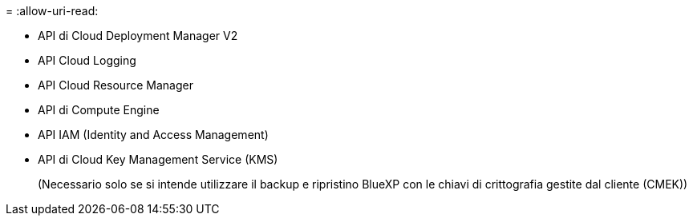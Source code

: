 = 
:allow-uri-read: 


* API di Cloud Deployment Manager V2
* API Cloud Logging
* API Cloud Resource Manager
* API di Compute Engine
* API IAM (Identity and Access Management)
* API di Cloud Key Management Service (KMS)
+
(Necessario solo se si intende utilizzare il backup e ripristino BlueXP con le chiavi di crittografia gestite dal cliente (CMEK))



